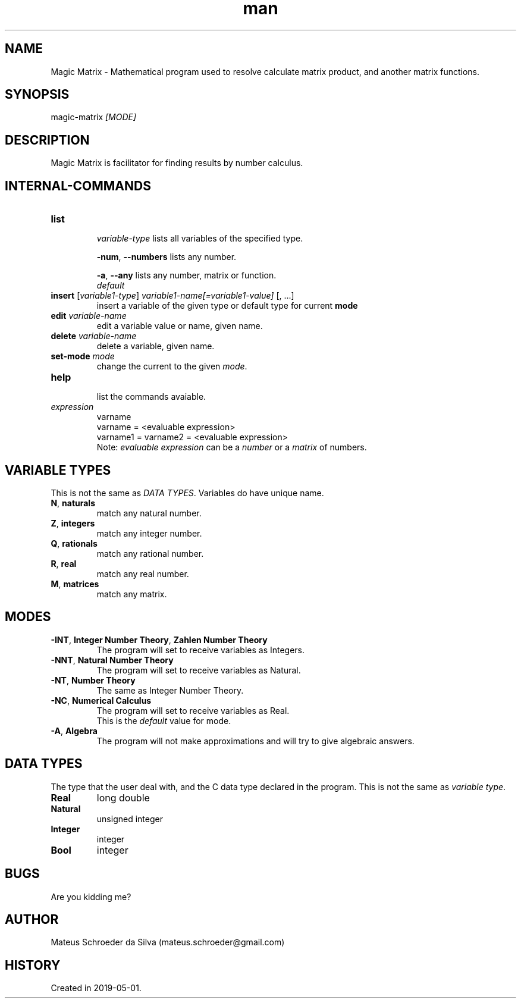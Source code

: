 .\" Manpage for nuseradd.
.\" Contact mateus.schroeder@gmail.com to correct errors or typos.
.TH man 1 "2 may 2019" "0.01" "Magic Matrix man page"
.SH NAME
Magic Matrix \- Mathematical program used to resolve calculate matrix product, and another matrix functions. 
.SH SYNOPSIS
magic-matrix \fI[MODE]\fR
.SH DESCRIPTION
Magic Matrix is facilitator for finding results by number calculus.

.SH INTERNAL\-COMMANDS
.PP Avaiable after you enter the program.
.TP
\fBlist\fR 
.IP
\fIvariable-type\fR
lists all variables of the specified type.
.IP
\fB-num\fR, \fB--numbers\fR
lists any number.
.IP
\fB-a\fR, \fB--any\fR
lists any number, matrix or function.
.br
\fIdefault\fR
.TP
\fBinsert\fR [\fIvariable1-type\fR] \fIvariable1-name[=variable1-value]\fR [, ...]
insert a variable of the given type or default type for current \fBmode\fR
.TP
\fBedit\fR \fIvariable\-name\fR
edit a variable value or name, given name.
.TP
\fBdelete\fR \fI variable\-name\fR
delete a variable, given name.
.TP
\fBset-mode\fR \fImode\fR 
change the current to the given \fImode\fR.
.TP
\fBhelp\fR
.br
list the commands avaiable.
.TP
\fIexpression\fR
varname
.br
varname = <evaluable expression>
.br
varname1 = varname2 = <evaluable expression>
.br
Note: \fIevaluable expression\fR can be a \fInumber\fR or a \fImatrix\fR of numbers.

.SH VARIABLE TYPES
.PP
This is not the same as \fIDATA TYPES\fR. Variables do have unique name.
.TP
.TP
\fBN\fR, \fBnaturals\fR
match any natural number.
.TP
\fBZ\fR, \fBintegers\fR
match any integer number.
.TP
\fBQ\fR, \fBrationals\fR
match any rational number.
.TP
\fBR\fR, \fBreal\fR
match any real number.
.TP
\fBM\fR, \fBmatrices\fR
match any matrix.
\fB\fR

.SH MODES
.TP
\fB-INT\fR, \fBInteger Number Theory\fR, \fBZahlen Number Theory\fR
The program will set to receive variables as Integers.
.TP
\fB-NNT\fR, \fBNatural Number Theory\fR
The program will set to receive variables as Natural.
.TP
\fB-NT\fR, \fBNumber Theory\fR 
The same as Integer Number Theory.
.TP
\fB-NC\fR, \fBNumerical Calculus\fR
The program will set to receive variables as Real.
.br
This is the \fIdefault\fR value for mode.
.TP
\fB-A\fR, \fBAlgebra\fR
The program will not make approximations and will try to give algebraic answers.


.SH DATA TYPES
.PP
The type that the user deal with, and the C data type declared in the program. This is not the same as \fIvariable type\fR.
.TP
\fBReal\fR
long double
.TP 
\fBNatural\fR
unsigned integer
.TP 
\fBInteger\fR
integer
.TP 
\fBBool\fR
integer

.SH BUGS
Are you kidding me?
.SH AUTHOR
Mateus Schroeder da Silva (mateus.schroeder@gmail.com)
.SH HISTORY
Created in 2019-05-01.
